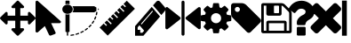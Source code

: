SplineFontDB: 3.0
FontName: Untitled1
FullName: Untitled1
FamilyName: Untitled1
Weight: Book
Copyright: Copyright (c) 2017, ,,,
Version: 001.000
ItalicAngle: 0
UnderlinePosition: -267
UnderlineWidth: 89
Ascent: 1536
Descent: 256
InvalidEm: 0
sfntRevision: 0x00010000
LayerCount: 2
Layer: 0 1 "Back" 1
Layer: 1 1 "Fore" 0
XUID: [1021 399 -763881455 4154222]
StyleMap: 0x0000
FSType: 0
OS2Version: 4
OS2_WeightWidthSlopeOnly: 0
OS2_UseTypoMetrics: 1
CreationTime: 1510787018
ModificationTime: 1510789666
PfmFamily: 17
TTFWeight: 400
TTFWidth: 5
LineGap: 161
VLineGap: 0
Panose: 2 0 5 3 0 0 0 0 0 0
OS2TypoAscent: 1536
OS2TypoAOffset: 0
OS2TypoDescent: -256
OS2TypoDOffset: 0
OS2TypoLinegap: 161
OS2WinAscent: 1536
OS2WinAOffset: 0
OS2WinDescent: 262
OS2WinDOffset: 0
HheadAscent: 1536
HheadAOffset: 0
HheadDescent: -262
HheadDOffset: 0
OS2SubXSize: 1164
OS2SubYSize: 1254
OS2SubXOff: 0
OS2SubYOff: 250
OS2SupXSize: 1164
OS2SupYSize: 1254
OS2SupXOff: 0
OS2SupYOff: 860
OS2StrikeYSize: 89
OS2StrikeYPos: 463
OS2Vendor: 'PfEd'
OS2CodePages: 00000001.00000000
OS2UnicodeRanges: 00000001.00000000.00000000.00000000
MarkAttachClasses: 1
DEI: 91125
ShortTable: cvt  2
  59
  1135
EndShort
ShortTable: maxp 16
  1
  0
  14
  203
  13
  0
  0
  2
  0
  1
  1
  0
  64
  46
  0
  0
EndShort
LangName: 1033 "" "" "Regular" "FontForge 2.0 : Untitled1 : 15-11-2017"
GaspTable: 1 65535 2 0
Encoding: UnicodeBmp
UnicodeInterp: none
NameList: AGL For New Fonts
DisplaySize: -48
AntiAlias: 1
FitToEm: 0
WinInfo: 0 25 9
BeginChars: 65539 15

StartChar: .notdef
Encoding: 65536 -1 0
Width: 651
Flags: W
TtInstrs:
PUSHB_2
 1
 0
MDAP[rnd]
ALIGNRP
PUSHB_3
 7
 4
 0
MIRP[min,rnd,black]
SHP[rp2]
PUSHB_2
 6
 5
MDRP[rp0,min,rnd,grey]
ALIGNRP
PUSHB_3
 3
 2
 0
MIRP[min,rnd,black]
SHP[rp2]
SVTCA[y-axis]
PUSHB_2
 3
 0
MDAP[rnd]
ALIGNRP
PUSHB_3
 5
 4
 0
MIRP[min,rnd,black]
SHP[rp2]
PUSHB_3
 7
 6
 1
MIRP[rp0,min,rnd,grey]
ALIGNRP
PUSHB_3
 1
 2
 0
MIRP[min,rnd,black]
SHP[rp2]
EndTTInstrs
LayerCount: 2
Fore
SplineSet
59 0 m 1,0,-1
 59 1194 l 1,1,-1
 533 1194 l 1,2,-1
 533 0 l 1,3,-1
 59 0 l 1,0,-1
118 59 m 1,4,-1
 474 59 l 1,5,-1
 474 1135 l 1,6,-1
 118 1135 l 1,7,-1
 118 59 l 1,4,-1
EndSplineSet
EndChar

StartChar: .null
Encoding: 65537 -1 1
Width: 0
Flags: W
LayerCount: 2
EndChar

StartChar: nonmarkingreturn
Encoding: 65538 -1 2
Width: 597
Flags: W
LayerCount: 2
EndChar

StartChar: exclam
Encoding: 33 33 3
Width: 1792
Flags: W
LayerCount: 2
Fore
SplineSet
1792 640 m 128,-1,1
 1792 614 1792 614 1773 595 c 2,2,-1
 1517 339 l 2,3,4
 1498 320 1498 320 1472 320 c 128,-1,5
 1446 320 1446 320 1427 339 c 128,-1,6
 1408 358 1408 358 1408 384 c 2,7,-1
 1408 512 l 1,8,-1
 1024 512 l 1,9,-1
 1024 128 l 1,10,-1
 1152 128 l 2,11,12
 1178 128 1178 128 1197 109 c 128,-1,13
 1216 90 1216 90 1216 64 c 128,-1,14
 1216 38 1216 38 1197 19 c 2,15,-1
 941 -237 l 2,16,17
 922 -256 922 -256 896 -256 c 128,-1,18
 870 -256 870 -256 851 -237 c 2,19,-1
 595 19 l 2,20,21
 576 38 576 38 576 64 c 128,-1,22
 576 90 576 90 595 109 c 128,-1,23
 614 128 614 128 640 128 c 2,24,-1
 768 128 l 1,25,-1
 768 512 l 1,26,-1
 384 512 l 1,27,-1
 384 384 l 2,28,29
 384 358 384 358 365 339 c 128,-1,30
 346 320 346 320 320 320 c 128,-1,31
 294 320 294 320 275 339 c 2,32,-1
 19 595 l 2,33,34
 0 614 0 614 0 640 c 128,-1,35
 0 666 0 666 19 685 c 2,36,-1
 275 941 l 2,37,38
 294 960 294 960 320 960 c 128,-1,39
 346 960 346 960 365 941 c 128,-1,40
 384 922 384 922 384 896 c 2,41,-1
 384 768 l 1,42,-1
 768 768 l 1,43,-1
 768 1152 l 1,44,-1
 640 1152 l 2,45,46
 614 1152 614 1152 595 1171 c 128,-1,47
 576 1190 576 1190 576 1216 c 128,-1,48
 576 1242 576 1242 595 1261 c 2,49,-1
 851 1517 l 2,50,51
 870 1536 870 1536 896 1536 c 128,-1,52
 922 1536 922 1536 941 1517 c 2,53,-1
 1197 1261 l 2,54,55
 1216 1242 1216 1242 1216 1216 c 128,-1,56
 1216 1190 1216 1190 1197 1171 c 128,-1,57
 1178 1152 1178 1152 1152 1152 c 2,58,-1
 1024 1152 l 1,59,-1
 1024 768 l 1,60,-1
 1408 768 l 1,61,-1
 1408 896 l 2,62,63
 1408 922 1408 922 1427 941 c 128,-1,64
 1446 960 1446 960 1472 960 c 128,-1,65
 1498 960 1498 960 1517 941 c 2,66,-1
 1773 685 l 2,67,0
 1792 666 1792 666 1792 640 c 128,-1,1
EndSplineSet
EndChar

StartChar: quotedbl
Encoding: 34 34 4
Width: 1280
Flags: W
LayerCount: 2
Fore
SplineSet
1260 494 m 2,0,1
 1294 464 1294 464 1276 426 c 0,2,3
 1257 386 1257 386 1210 386 c 2,4,-1
 786 386 l 1,5,-1
 1009 -87 l 2,6,7
 1020 -112 1020 -112 1009 -136 c 128,-1,8
 998 -160 998 -160 971 -170 c 2,9,-1
 774 -245 l 2,10,11
 747 -255 747 -255 720 -245 c 128,-1,12
 693 -235 693 -235 681 -211 c 2,13,-1
 469 238 l 1,14,-1
 122 -72 l 2,15,16
 101 -91 101 -91 72 -91 c 0,17,18
 59 -91 59 -91 46 -86 c 0,19,20
 1 -69 1 -69 1 -27 c 2,21,-1
 1 1467 l 2,22,23
 1 1509 1 1509 46 1526 c 0,24,25
 59 1531 59 1531 72 1531 c 0,26,27
 102 1531 102 1531 122 1512 c 2,28,-1
 1260 494 l 2,0,1
EndSplineSet
EndChar

StartChar: numbersign
Encoding: 35 35 5
Width: 1944
Flags: W
LayerCount: 2
Fore
SplineSet
490 -261 m 0,0,1
 477 -261 477 -261 468 -253.5 c 128,-1,2
 459 -246 459 -246 457 -235 c 0,3,4
 455 -223 455 -223 463.5 -213.5 c 128,-1,5
 472 -204 472 -204 485 -202 c 0,6,7
 549 -195 549 -195 612 -182 c 0,8,9
 626 -180 626 -180 637.5 -186.5 c 128,-1,10
 649 -193 649 -193 652 -205 c 128,-1,11
 655 -217 655 -217 647.5 -227 c 128,-1,12
 640 -237 640 -237 627 -240 c 0,13,14
 561 -253 561 -253 494 -261 c 0,15,16
 491 -261 491 -261 490 -261 c 0,0,1
747 -210 m 0,17,18
 723 -210 723 -210 715 -189 c 0,19,20
 711 -178 711 -178 717.5 -167 c 128,-1,21
 724 -156 724 -156 737 -152 c 0,22,23
 798 -135 798 -135 858 -113 c 0,24,25
 870 -108 870 -108 883 -112.5 c 128,-1,26
 896 -117 896 -117 901 -128.5 c 128,-1,27
 906 -140 906 -140 901 -151 c 128,-1,28
 896 -162 896 -162 883 -167 c 0,29,30
 821 -190 821 -190 757 -208 c 0,31,32
 752 -210 752 -210 747 -210 c 0,17,18
990 -119 m 0,33,34
 970 -119 970 -119 961 -103 c 0,35,36
 954 -93 954 -93 958 -81 c 128,-1,37
 962 -69 962 -69 975 -64 c 0,38,39
 1032 -37 1032 -37 1086 -6 c 0,40,41
 1098 1 1098 1 1111 -1.5 c 128,-1,42
 1124 -4 1124 -4 1131.5 -14.5 c 128,-1,43
 1139 -25 1139 -25 1136 -37 c 128,-1,44
 1133 -49 1133 -49 1122 -55 c 0,45,46
 1065 -88 1065 -88 1005 -116 c 0,47,48
 998 -119 998 -119 990 -119 c 0,33,34
1212 8 m 0,49,50
 1195 8 1195 8 1186 19 c 0,51,52
 1177 29 1177 29 1179 41 c 128,-1,53
 1181 53 1181 53 1192 61 c 0,54,55
 1243 96 1243 96 1290 135 c 0,56,57
 1300 143 1300 143 1314 142.5 c 128,-1,58
 1328 142 1328 142 1337 133 c 128,-1,59
 1346 124 1346 124 1345.5 112 c 128,-1,60
 1345 100 1345 100 1335 92 c 0,61,62
 1285 51 1285 51 1232 14 c 0,63,64
 1223 8 1223 8 1212 8 c 0,49,50
1406 167 m 0,65,66
 1393 167 1393 167 1383 175 c 256,67,68
 1373 183 1373 183 1372.5 195.5 c 128,-1,69
 1372 208 1372 208 1381 217 c 0,70,71
 1425 259 1425 259 1464 305 c 0,72,73
 1473 315 1473 315 1486.5 316.5 c 128,-1,74
 1500 318 1500 318 1510.5 310.5 c 128,-1,75
 1521 303 1521 303 1523 291 c 128,-1,76
 1525 279 1525 279 1517 269 c 0,77,78
 1476 222 1476 222 1430 177 c 0,79,80
 1420 167 1420 167 1406 167 c 0,65,66
1566 355 m 0,81,82
 1556 355 1556 355 1548 359 c 0,83,84
 1537 366 1537 366 1534 378 c 128,-1,85
 1531 390 1531 390 1538 400 c 0,86,87
 1573 449 1573 449 1603 500 c 0,88,89
 1609 511 1609 511 1622 514.5 c 128,-1,90
 1635 518 1635 518 1647 512.5 c 128,-1,91
 1659 507 1659 507 1663 495.5 c 128,-1,92
 1667 484 1667 484 1661 473 c 0,93,94
 1630 419 1630 419 1594 368 c 0,95,96
 1584 355 1584 355 1566 355 c 0,81,82
1688 564 m 0,97,98
 1681 564 1681 564 1675 566 c 0,99,100
 1662 571 1662 571 1657 582 c 128,-1,101
 1652 593 1652 593 1657 605 c 0,102,103
 1682 658 1682 658 1701 713 c 0,104,105
 1704 721 1704 721 1710.5 726.5 c 128,-1,106
 1717 732 1717 732 1725.5 733.5 c 128,-1,107
 1734 735 1734 735 1743 732 c 0,108,109
 1756 729 1756 729 1762 718 c 128,-1,110
 1768 707 1768 707 1764 695 c 0,111,112
 1744 638 1744 638 1718 582 c 0,113,114
 1710 564 1710 564 1688 564 c 0,97,98
1767 789 m 0,115,116
 1763 789 1763 789 1760 790 c 0,117,118
 1746 792 1746 792 1739 802.5 c 128,-1,119
 1732 813 1732 813 1735 825 c 0,120,121
 1748 881 1748 881 1757 939 c 0,122,123
 1759 951 1759 951 1769.5 958.5 c 128,-1,124
 1780 966 1780 966 1793.5 964 c 128,-1,125
 1807 962 1807 962 1815.5 952.5 c 128,-1,126
 1824 943 1824 943 1822 931 c 0,127,128
 1814 871 1814 871 1799 812 c 0,129,130
 1793 789 1793 789 1767 789 c 0,115,116
313 1330 m 128,-1,132
 421 1330 421 1330 497.5 1261.5 c 128,-1,133
 574 1193 574 1193 574 1096 c 128,-1,134
 574 999 574 999 497.5 930.5 c 128,-1,135
 421 862 421 862 313 862 c 128,-1,136
 205 862 205 862 128 930.5 c 128,-1,137
 51 999 51 999 51 1096 c 128,-1,138
 51 1193 51 1193 128 1261.5 c 128,-1,131
 205 1330 205 1330 313 1330 c 128,-1,132
312.5 826 m 128,-1,140
 366 826 366 826 416 843 c 1,141,-1
 416 -38 l 2,142,143
 416 -51 416 -51 406.5 -59.5 c 128,-1,144
 397 -68 397 -68 383 -68 c 2,145,-1
 346 -68 l 1,146,-1
 346 -227 l 2,147,148
 346 -235 346 -235 341.5 -242 c 128,-1,149
 337 -249 337 -249 329.5 -253 c 128,-1,150
 322 -257 322 -257 313 -257 c 0,151,152
 299 -257 299 -257 289.5 -248.5 c 128,-1,153
 280 -240 280 -240 280 -227 c 2,154,-1
 280 -68 l 1,155,-1
 242 -68 l 2,156,157
 229 -68 229 -68 219 -59.5 c 128,-1,158
 209 -51 209 -51 209 -38 c 2,159,-1
 209 843 l 1,160,139
 259 826 259 826 312.5 826 c 128,-1,140
313 1365 m 0,161,162
 259 1365 259 1365 209 1349 c 1,163,-1
 209 1505 l 2,164,165
 209 1518 209 1518 219 1526.5 c 128,-1,166
 229 1535 229 1535 242 1535 c 2,167,-1
 313 1535 l 1,168,-1
 383 1535 l 2,169,170
 397 1535 397 1535 406.5 1526.5 c 128,-1,171
 416 1518 416 1518 416 1505 c 2,172,-1
 416 1349 l 1,173,174
 366 1365 366 1365 313 1365 c 0,161,162
1893 1096 m 128,-1,176
 1893 1080 1893 1080 1878 1071 c 2,177,-1
 1846 1052 l 1,178,-1
 1846 1139 l 1,179,-1
 1878 1120 l 2,180,175
 1893 1112 1893 1112 1893 1096 c 128,-1,176
612 1066 m 1,181,182
 603 998 603 998 558 940 c 1,183,-1
 1649 940 l 2,184,185
 1653 940 1653 940 1655 941 c 0,186,187
 1658 941 1658 941 1658 941 c 2,188,189
 1659 942 1659 942 1660 942 c 0,190,191
 1663 943 1663 943 1663 943 c 2,192,193
 1664 943 1664 943 1667 945 c 2,194,-1
 1768 1005 l 1,195,-1
 1768 1186 l 1,196,-1
 1667 1246 l 2,197,198
 1658 1252 1658 1252 1649 1251 c 2,199,-1
 558 1251 l 1,200,201
 603 1195 603 1195 612 1125 c 1,202,-1
 612 1066 l 1,181,182
EndSplineSet
EndChar

StartChar: dollar
Encoding: 36 36 6
Width: 1792
Flags: W
LayerCount: 2
Fore
SplineSet
1211 1367 m 1,0,-1
 1375 1531 l 1,1,-1
 1784 1122 l 1,2,-1
 413 -249 l 1,3,-1
 4 160 l 1,4,-1
 209 366 l 1,5,-1
 333 243 l 1,6,-1
 378 288 l 1,7,-1
 255 411 l 1,8,-1
 369 525 l 1,9,-1
 571 323 l 1,10,-1
 617 368 l 1,11,-1
 414 571 l 1,12,-1
 528 685 l 1,13,-1
 651 561 l 1,14,-1
 697 607 l 1,15,-1
 573 730 l 1,16,-1
 687 844 l 1,17,-1
 890 641 l 1,18,-1
 935 687 l 1,19,-1
 733 889 l 1,20,-1
 847 1003 l 1,21,-1
 970 880 l 1,22,-1
 1015 925 l 1,23,-1
 892 1049 l 1,24,-1
 1006 1163 l 1,25,-1
 1209 960 l 1,26,-1
 1254 1005 l 1,27,-1
 1051 1208 l 1,28,-1
 1165 1322 l 1,29,-1
 1287 1200 l 1,30,-1
 1332 1246 l 1,31,-1
 1211 1367 l 1,0,-1
EndSplineSet
EndChar

StartChar: percent
Encoding: 37 37 7
Width: 1536
Flags: W
LayerCount: 2
Fore
SplineSet
367 -105 m 1,0,-1
 459 2 l 1,1,-1
 222 279 l 1,2,-1
 130 172 l 1,3,-1
 130 46 l 1,4,-1
 259 46 l 1,5,-1
 259 -105 l 1,6,-1
 367 -105 l 1,0,-1
895 990 m 0,7,8
 895 1016 895 1016 873 1016 c 0,9,10
 863 1016 863 1016 856 1007 c 2,11,-1
 308 368 l 2,12,13
 301 360 301 360 301 348 c 0,14,15
 301 322 301 322 324 322 c 0,16,17
 334 322 334 322 341 330 c 2,18,-1
 888 970 l 2,19,20
 895 978 895 978 895 990 c 0,7,8
841 1216 m 1,21,-1
 1261 725 l 1,22,-1
 421 -256 l 1,23,-1
 0 -256 l 1,24,-1
 0 235 l 1,25,-1
 841 1216 l 1,21,-1
1531 1103 m 0,26,27
 1531 1040 1531 1040 1493 997 c 2,28,-1
 1326 801 l 1,29,-1
 905 1292 l 1,30,-1
 1073 1487 l 2,31,32
 1109 1531 1109 1531 1164 1531 c 0,33,34
 1217 1531 1217 1531 1256 1487 c 2,35,-1
 1493 1210 l 2,36,37
 1531 1164 1531 1164 1531 1103 c 0,26,27
EndSplineSet
EndChar

StartChar: ampersand
Encoding: 38 38 8
Width: 1792
Flags: W
LayerCount: 2
Fore
SplineSet
743 699 m 1,0,1
 773 681 773 681 773 639 c 0,2,3
 773 603 773 603 747 582 c 2,4,-1
 125 89 l 2,5,6
 110 74 110 74 80 74 c 0,7,8
 68 74 68 74 46 81 c 1,9,10
 4 105 4 105 4 150 c 2,11,-1
 4 1132 l 2,12,13
 4 1182 4 1182 46 1200 c 1,14,15
 87 1224 87 1224 125 1192 c 2,16,-1
 743 699 l 1,0,1
1744 1200 m 0,17,18
 1782 1183 1782 1183 1789 1135 c 1,19,-1
 1789 154 l 2,20,21
 1789 103 1789 103 1748 85 c 0,22,23
 1725 78 1725 78 1714 78 c 0,24,25
 1688 78 1688 78 1668 93 c 2,26,-1
 1046 586 l 2,27,28
 1020 606 1020 606 1020 643 c 0,29,30
 1020 678 1020 678 1046 699 c 2,31,-1
 1664 1192 l 2,32,33
 1702 1218 1702 1218 1744 1200 c 0,17,18
894.5 1533 m 128,-1,35
 926 1533 926 1533 948.5 1511 c 128,-1,36
 971 1489 971 1489 971 1458 c 2,37,-1
 971 -176 l 2,38,39
 971 -208 971 -208 948.5 -230 c 128,-1,40
 926 -252 926 -252 894.5 -252 c 128,-1,41
 863 -252 863 -252 841 -230 c 128,-1,42
 819 -208 819 -208 819 -176 c 2,43,-1
 819 1458 l 2,44,45
 819 1489 819 1489 841 1511 c 128,-1,34
 863 1533 863 1533 894.5 1533 c 128,-1,35
EndSplineSet
EndChar

StartChar: quotesingle
Encoding: 39 39 9
Width: 1536
Flags: W
LayerCount: 2
Fore
SplineSet
1024 640 m 128,-1,1
 1024 746 1024 746 949 821 c 128,-1,2
 874 896 874 896 768 896 c 128,-1,3
 662 896 662 896 587 821 c 128,-1,4
 512 746 512 746 512 640 c 128,-1,5
 512 534 512 534 587 459 c 128,-1,6
 662 384 662 384 768 384 c 128,-1,7
 874 384 874 384 949 459 c 128,-1,0
 1024 534 1024 534 1024 640 c 128,-1,1
1536 749 m 2,8,-1
 1536 527 l 2,9,10
 1536 515 1536 515 1528 504 c 128,-1,11
 1520 493 1520 493 1508 491 c 2,12,-1
 1323 463 l 1,13,14
 1304 409 1304 409 1284 372 c 1,15,16
 1319 322 1319 322 1391 234 c 0,17,18
 1401 222 1401 222 1401 209 c 128,-1,19
 1401 196 1401 196 1392 186 c 0,20,21
 1365 149 1365 149 1293 78 c 128,-1,22
 1221 7 1221 7 1199 7 c 0,23,24
 1187 7 1187 7 1173 16 c 2,25,-1
 1035 124 l 1,26,27
 991 101 991 101 944 86 c 1,28,29
 928 -50 928 -50 915 -100 c 0,30,31
 908 -128 908 -128 879 -128 c 2,32,-1
 657 -128 l 2,33,34
 643 -128 643 -128 632.5 -119.5 c 128,-1,35
 622 -111 622 -111 621 -98 c 2,36,-1
 593 86 l 1,37,38
 544 102 544 102 503 123 c 1,39,-1
 362 16 l 2,40,41
 352 7 352 7 337 7 c 0,42,43
 323 7 323 7 312 18 c 0,44,45
 186 132 186 132 147 186 c 0,46,47
 140 196 140 196 140 209 c 0,48,49
 140 221 140 221 148 232 c 0,50,51
 163 253 163 253 199 298.5 c 128,-1,52
 235 344 235 344 253 369 c 1,53,54
 226 419 226 419 212 468 c 1,55,-1
 29 495 l 2,56,57
 16 497 16 497 8 507.5 c 128,-1,58
 0 518 0 518 0 531 c 2,59,-1
 0 753 l 2,60,61
 0 765 0 765 8 776 c 128,-1,62
 16 787 16 787 27 789 c 2,63,-1
 213 817 l 1,64,65
 227 863 227 863 252 909 c 1,66,67
 212 966 212 966 145 1047 c 0,68,69
 135 1059 135 1059 135 1071 c 0,70,71
 135 1081 135 1081 144 1094 c 0,72,73
 170 1130 170 1130 242.5 1201.5 c 128,-1,74
 315 1273 315 1273 337 1273 c 0,75,76
 350 1273 350 1273 363 1263 c 2,77,-1
 501 1156 l 1,78,79
 545 1179 545 1179 592 1194 c 1,80,81
 608 1330 608 1330 621 1380 c 0,82,83
 628 1408 628 1408 657 1408 c 2,84,-1
 879 1408 l 2,85,86
 893 1408 893 1408 903.5 1399.5 c 128,-1,87
 914 1391 914 1391 915 1378 c 2,88,-1
 943 1194 l 1,89,90
 992 1178 992 1178 1033 1157 c 1,91,-1
 1175 1264 l 2,92,93
 1184 1273 1184 1273 1199 1273 c 0,94,95
 1212 1273 1212 1273 1224 1263 c 0,96,97
 1353 1144 1353 1144 1389 1093 c 0,98,99
 1396 1085 1396 1085 1396 1071 c 0,100,101
 1396 1059 1396 1059 1388 1048 c 0,102,103
 1373 1027 1373 1027 1337 981.5 c 128,-1,104
 1301 936 1301 936 1283 911 c 1,105,106
 1309 861 1309 861 1324 813 c 1,107,-1
 1507 785 l 2,108,109
 1520 783 1520 783 1528 772.5 c 128,-1,110
 1536 762 1536 762 1536 749 c 2,8,-1
EndSplineSet
EndChar

StartChar: parenleft
Encoding: 40 40 10
Width: 1536
Flags: W
LayerCount: 2
Fore
SplineSet
448 1088 m 128,-1,1
 448 1141 448 1141 410.5 1178.5 c 128,-1,2
 373 1216 373 1216 320 1216 c 128,-1,3
 267 1216 267 1216 229.5 1178.5 c 128,-1,4
 192 1141 192 1141 192 1088 c 128,-1,5
 192 1035 192 1035 229.5 997.5 c 128,-1,6
 267 960 267 960 320 960 c 128,-1,7
 373 960 373 960 410.5 997.5 c 128,-1,0
 448 1035 448 1035 448 1088 c 128,-1,1
1515 512 m 0,8,9
 1515 459 1515 459 1478 422 c 2,10,-1
 987 -70 l 2,11,12
 948 -107 948 -107 896 -107 c 0,13,14
 843 -107 843 -107 806 -70 c 2,15,-1
 91 646 l 2,16,17
 53 683 53 683 26.5 747 c 128,-1,18
 0 811 0 811 0 864 c 2,19,-1
 0 1280 l 2,20,21
 0 1332 0 1332 38 1370 c 128,-1,22
 76 1408 76 1408 128 1408 c 2,23,-1
 544 1408 l 2,24,25
 597 1408 597 1408 661 1381.5 c 128,-1,26
 725 1355 725 1355 763 1317 c 2,27,-1
 1478 603 l 2,28,29
 1515 564 1515 564 1515 512 c 0,8,9
EndSplineSet
EndChar

StartChar: parenright
Encoding: 41 41 11
Width: 1536
Flags: W
LayerCount: 2
Fore
SplineSet
384 0 m 1,0,-1
 1152 0 l 1,1,-1
 1152 384 l 1,2,-1
 384 384 l 1,3,-1
 384 0 l 1,0,-1
1280 0 m 1,4,-1
 1408 0 l 1,5,-1
 1408 896 l 2,6,7
 1408 910 1408 910 1398 934.5 c 128,-1,8
 1388 959 1388 959 1378 969 c 2,9,-1
 1097 1250 l 2,10,11
 1087 1260 1087 1260 1063 1270 c 128,-1,12
 1039 1280 1039 1280 1024 1280 c 1,13,-1
 1024 864 l 2,14,15
 1024 824 1024 824 996 796 c 128,-1,16
 968 768 968 768 928 768 c 2,17,-1
 352 768 l 2,18,19
 312 768 312 768 284 796 c 128,-1,20
 256 824 256 824 256 864 c 2,21,-1
 256 1280 l 1,22,-1
 128 1280 l 1,23,-1
 128 0 l 1,24,-1
 256 0 l 1,25,-1
 256 416 l 2,26,27
 256 456 256 456 284 484 c 128,-1,28
 312 512 312 512 352 512 c 2,29,-1
 1184 512 l 2,30,31
 1224 512 1224 512 1252 484 c 128,-1,32
 1280 456 1280 456 1280 416 c 2,33,-1
 1280 0 l 1,4,-1
896 928 m 2,34,-1
 896 1248 l 2,35,36
 896 1261 896 1261 886.5 1270.5 c 128,-1,37
 877 1280 877 1280 864 1280 c 2,38,-1
 672 1280 l 2,39,40
 659 1280 659 1280 649.5 1270.5 c 128,-1,41
 640 1261 640 1261 640 1248 c 2,42,-1
 640 928 l 2,43,44
 640 915 640 915 649.5 905.5 c 128,-1,45
 659 896 659 896 672 896 c 2,46,-1
 864 896 l 2,47,48
 877 896 877 896 886.5 905.5 c 128,-1,49
 896 915 896 915 896 928 c 2,34,-1
1536 896 m 2,50,-1
 1536 -32 l 2,51,52
 1536 -72 1536 -72 1508 -100 c 128,-1,53
 1480 -128 1480 -128 1440 -128 c 2,54,-1
 96 -128 l 2,55,56
 56 -128 56 -128 28 -100 c 128,-1,57
 0 -72 0 -72 0 -32 c 2,58,-1
 0 1312 l 2,59,60
 0 1352 0 1352 28 1380 c 128,-1,61
 56 1408 56 1408 96 1408 c 2,62,-1
 1024 1408 l 2,63,64
 1064 1408 1064 1408 1112 1388 c 128,-1,65
 1160 1368 1160 1368 1188 1340 c 2,66,-1
 1468 1060 l 2,67,68
 1496 1032 1496 1032 1516 984 c 128,-1,69
 1536 936 1536 936 1536 896 c 2,50,-1
EndSplineSet
EndChar

StartChar: asterisk
Encoding: 42 42 12
Width: 1024
Flags: W
LayerCount: 2
Fore
SplineSet
715 141 m 2,0,-1
 715 -193 l 2,1,2
 715 -215 715 -215 698.5 -231.5 c 128,-1,3
 682 -248 682 -248 659 -248 c 2,4,-1
 326 -248 l 2,5,6
 304 -248 304 -248 287 -231.5 c 128,-1,7
 270 -215 270 -215 270 -193 c 2,8,-1
 270 141 l 2,9,10
 270 163 270 163 287 179.5 c 128,-1,11
 304 196 304 196 326 196 c 2,12,-1
 659 196 l 2,13,14
 682 196 682 196 698.5 179.5 c 128,-1,15
 715 163 715 163 715 141 c 2,0,-1
1154 975 m 0,16,17
 1154 900 1154 900 1132.5 834.5 c 128,-1,18
 1111 769 1111 769 1084 728 c 128,-1,19
 1057 687 1057 687 1007.5 645.5 c 128,-1,20
 958 604 958 604 927.5 585 c 128,-1,21
 897 566 897 566 843 535 c 0,22,23
 786 503 786 503 747.5 445 c 128,-1,24
 709 387 709 387 709 352 c 0,25,26
 709 328 709 328 692.5 306.5 c 128,-1,27
 676 285 676 285 654 285 c 2,28,-1
 320 285 l 2,29,30
 299 285 299 285 284.5 311 c 128,-1,31
 270 337 270 337 270 363 c 2,32,-1
 270 426 l 2,33,34
 270 541 270 541 360.5 643 c 128,-1,35
 451 745 451 745 559 794 c 0,36,37
 641 832 641 832 676 872 c 128,-1,38
 711 912 711 912 711 977 c 0,39,40
 711 1036 711 1036 646.5 1080.5 c 128,-1,41
 582 1125 582 1125 497 1125 c 0,42,43
 406 1125 406 1125 347 1084 c 0,44,45
 298 1050 298 1050 198 925 c 0,46,47
 180 902 180 902 155 902 c 0,48,49
 138 902 138 902 120 914 c 2,50,-1
 -108 1087 l 2,51,52
 -126 1101 -126 1101 -129.5 1122 c 128,-1,53
 -133 1143 -133 1143 -122 1161 c 0,54,55
 101 1531 101 1531 523 1531 c 0,56,57
 634 1531 634 1531 747 1487.5 c 128,-1,58
 860 1444 860 1444 950 1372 c 128,-1,59
 1040 1300 1040 1300 1097 1195 c 128,-1,60
 1154 1090 1154 1090 1154 975 c 0,16,17
EndSplineSet
EndChar

StartChar: plus
Encoding: 43 43 13
Width: 1408
Flags: W
LayerCount: 2
Fore
SplineSet
1476 165 m 128,-1,1
 1476 113 1476 113 1440 77 c 2,2,-1
 1263 -100 l 2,3,4
 1227 -136 1227 -136 1175 -136 c 128,-1,5
 1123 -136 1123 -136 1086 -100 c 2,6,-1
 704 282 l 1,7,-1
 322 -100 l 2,8,9
 285 -136 285 -136 233 -136 c 128,-1,10
 181 -136 181 -136 145 -100 c 2,11,-1
 -32 77 l 2,12,13
 -68 113 -68 113 -68 165 c 128,-1,14
 -68 217 -68 217 -32 254 c 2,15,-1
 350 636 l 1,16,-1
 -32 1018 l 2,17,18
 -68 1055 -68 1055 -68 1107 c 128,-1,19
 -68 1159 -68 1159 -32 1195 c 2,20,-1
 145 1372 l 2,21,22
 181 1408 181 1408 233 1408 c 128,-1,23
 285 1408 285 1408 322 1372 c 2,24,-1
 704 990 l 1,25,-1
 1086 1372 l 2,26,27
 1123 1408 1123 1408 1175 1408 c 128,-1,28
 1227 1408 1227 1408 1263 1372 c 2,29,-1
 1440 1195 l 2,30,31
 1476 1159 1476 1159 1476 1107 c 128,-1,32
 1476 1055 1476 1055 1440 1018 c 2,33,-1
 1058 636 l 1,34,-1
 1440 254 l 2,35,0
 1476 217 1476 217 1476 165 c 128,-1,1
EndSplineSet
EndChar

StartChar: comma
Encoding: 44 44 14
Width: 500
VWidth: 0
Flags: WO
LayerCount: 2
Fore
SplineSet
128 1537 m 5,0,-1
 372 1537 l 1,1,-1
 372 -255 l 1,2,-1
 128 -255 l 1,3,-1
 128 1537 l 5,0,-1
EndSplineSet
EndChar
EndChars
EndSplineFont
